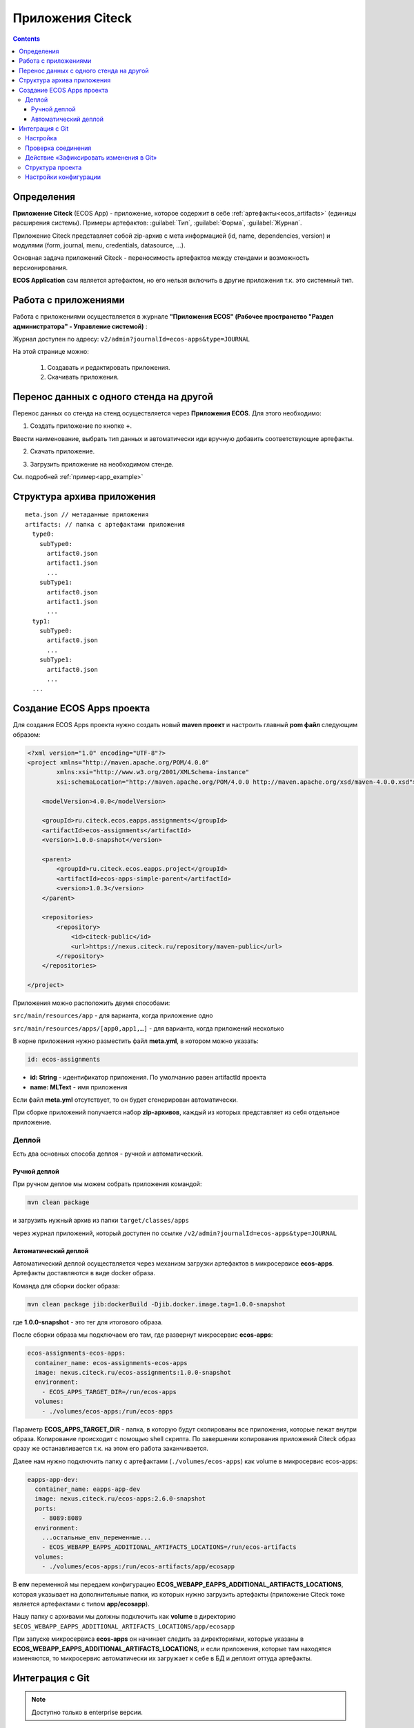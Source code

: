 .. _applications:

Приложения Citeck 
====================

.. contents::
		:depth: 3

Определения
--------------

**Приложение Citeck** (ECOS App) - приложение, которое содержит в себе :ref:`артефакты<ecos_artifacts>` (единицы расширения системы). Примеры артефактов: :guilabel:`Тип`, :guilabel:`Форма`, :guilabel:`Журнал`.

Приложение Citeck представляет собой zip-архив с мета информацией (id, name, dependencies, version) и модулями (form, journal, menu, credentials, datasource, …).

Основная задача приложений Citeck - переносимость артефактов между стендами и возможность версионирования. 

**ECOS Application** сам является артефактом, но его нельзя включить в другие приложения т.к. это системный тип.

Работа с приложениями 
-----------------------

Работа с приложениями осуществляется в журнале **"Приложения ECOS" (Рабочее пространство "Раздел администратора" - Управление системой)** :

Журнал доступен по адресу: ``v2/admin?journalId=ecos-apps&type=JOURNAL``

.. image:: _static/apps/apps_page.png
       :width: 700       
       :align: center

На этой странице можно:

  1. Cоздавать и редактировать приложения.
  2. Скачивать приложения.

Перенос данных с одного стенда на другой
------------------------------------------

Перенос данных со стенда на стенд осуществляется через **Приложения ECOS**. Для этого необходимо:

1. Создать приложение по кнопке **+**.

.. image:: _static/apps/new_app.png
       :width: 700       
       :align: center
       :alt: Создать приложение

Ввести наименование, выбрать тип данных и автоматически иди вручную добавить соответствующие артефакты. 

2. Скачать приложение.

.. image:: _static/apps/apps_page_1.png
       :width: 700       
       :align: center
       :alt: Скачать приложение

3. Загрузить приложение на необходимом стенде.

.. image:: _static/apps/apps_page_2.png
       :width: 700       
       :align: center
       :alt: Загрузить приложение

См. подробней :ref:`пример<app_example>`

Структура архива приложения
----------------------------

::

  meta.json // метаданные приложения
  artifacts: // папка с артефактами приложения
    type0:
      subType0:
        artifact0.json
        artifact1.json
        ...
      subType1:
        artifact0.json
        artifact1.json
        ...
    typ1:
      subType0:
        artifact0.json
        ...
      subType1:
        artifact0.json
        ...
    ...


Создание ECOS Apps проекта
-----------------------------

.. _app_project:

Для создания ECOS Apps проекта нужно создать новый **maven проект** и настроить главный **pom файл** следующим образом:

.. code-block::

  <?xml version="1.0" encoding="UTF-8"?>
  <project xmlns="http://maven.apache.org/POM/4.0.0"
          xmlns:xsi="http://www.w3.org/2001/XMLSchema-instance"
          xsi:schemaLocation="http://maven.apache.org/POM/4.0.0 http://maven.apache.org/xsd/maven-4.0.0.xsd">

      <modelVersion>4.0.0</modelVersion>

      <groupId>ru.citeck.ecos.eapps.assignments</groupId>
      <artifactId>ecos-assignments</artifactId>
      <version>1.0.0-snapshot</version>

      <parent>
          <groupId>ru.citeck.ecos.eapps.project</groupId>
          <artifactId>ecos-apps-simple-parent</artifactId>
          <version>1.0.3</version>
      </parent>

      <repositories>
          <repository>
              <id>citeck-public</id>
              <url>https://nexus.citeck.ru/repository/maven-public</url>
          </repository>
      </repositories>

  </project>

Приложения можно расположить двумя способами:

``src/main/resources/app`` - для варианта, когда приложение одно

``src/main/resources/apps/[app0,app1,…]`` - для варианта, когда приложений несколько

В корне приложения нужно разместить файл **meta.yml**, в котором можно указать:

.. code-block::

  id: ecos-assignments

* **id: String** - идентификатор приложения. По умолчанию равен artifactId проекта
* **name: MLText** - имя приложения

Если файл **meta.yml** отсутствует, то он будет сгенерирован автоматически.

.. image:: _static/apps/app_folder.png
       :width: 350       
       :align: center

При сборке приложений получается набор **zip-архивов**, каждый из которых представляет из себя отдельное приложение.

Деплой
~~~~~~~

Есть два основных способа деплоя - ручной и автоматический.

Ручной деплой
""""""""""""""

.. _manual_deploy:

При ручном деплое мы можем собрать приложения командой: 

.. code-block::

 mvn clean package

и загрузить нужный архив из папки ``target/classes/apps`` 

.. image:: _static/apps/zip_arch.png
       :width: 400       
       :align: center

через журнал приложений, который доступен по ссылке ``/v2/admin?journalId=ecos-apps&type=JOURNAL``

.. image:: _static/apps/apps_page_2.png
       :width: 700       
       :align: center

Автоматический деплой
""""""""""""""""""""""

.. _auto_deploy:

Автоматический деплой осуществляется через механизм загрузки артефактов в микросервисе **ecos-apps**. Артефакты доставляются в виде docker образа.

Команда для сборки docker образа: 

.. code-block::

  mvn clean package jib:dockerBuild -Djib.docker.image.tag=1.0.0-snapshot 


где **1.0.0-snapshot** - это тег для итогового образа.

После сборки образа мы подключаем его там, где развернут микросервис **ecos-apps**:

.. code-block::

  ecos-assignments-ecos-apps:
    container_name: ecos-assignments-ecos-apps
    image: nexus.citeck.ru/ecos-assignments:1.0.0-snapshot
    environment:
      - ECOS_APPS_TARGET_DIR=/run/ecos-apps
    volumes:
      - ./volumes/ecos-apps:/run/ecos-apps

Параметр **ECOS_APPS_TARGET_DIR** - папка, в которую будут скопированы все приложения, которые лежат внутри образа. Копирование происходит с помощью shell скрипта. По завершении копирования приложений Citeck образ сразу же останавливается т.к. на этом его работа заканчивается.

Далее нам нужно подключить папку с артефактами (``./volumes/ecos-apps``) как volume в микросервис ecos-apps:

.. code-block::

  eapps-app-dev:
    container_name: eapps-app-dev
    image: nexus.citeck.ru/ecos-apps:2.6.0-snapshot
    ports:
      - 8089:8089
    environment:
      ...остальные_env_переменные...
      - ECOS_WEBAPP_EAPPS_ADDITIONAL_ARTIFACTS_LOCATIONS=/run/ecos-artifacts
    volumes:
      - ./volumes/ecos-apps:/run/ecos-artifacts/app/ecosapp

В **env** переменной мы передаем конфигурацию  **ECOS_WEBAPP_EAPPS_ADDITIONAL_ARTIFACTS_LOCATIONS**, которая указывает на дополнительные папки, из которых нужно загрузить артефакты (приложение Citeck тоже является артефактами с типом **app/ecosapp**).

Нашу папку с архивами мы должны подключить как **volume** в директорию ``$ECOS_WEBAPP_EAPPS_ADDITIONAL_ARTIFACTS_LOCATIONS/app/ecosapp``

При запуске микросервиса **ecos-apps** он начинает следить за директориями, которые указаны в **ECOS_WEBAPP_EAPPS_ADDITIONAL_ARTIFACTS_LOCATIONS**, и если приложения, которые там находятся изменяются, то микросервис автоматически их загружает к себе в БД и деплоит оттуда артефакты.

Интеграция с Git
-----------------

.. _git_integration:

.. note::

    Доступно только в enterprise версии.

Интеграция с Git позволяет связать приложение Citeck с Git репозиторием и по нажатию на действие **«Зафиксировать изменения в Git»** загрузить изменившиеся артефакты в указанный репозиторий.

Настройка
~~~~~~~~~~~~~~~~~~

1. Открыть журнал **«Секреты»** ``/v2/admin?journalId=ecos-secrets&type=JOURNAL``: 

.. image:: _static/apps/git_01.png
       :width: 700       
       :align: center

и создать пару **логин/пароль** (Тип - **Basic**) для доступа к Git репозиторию:

.. image:: _static/apps/git_02.png
       :width: 500       
       :align: center

.. note::

  Для получения пароля в Gitlab для своей учетной записи можно сгенерировать `Personal Access Token <https://docs.gitlab.com/ee/user/profile/personal_access_tokens.html>`_  с указанием scopes **read_repository** и **write_repository** для нужных репозиториев. 
  
  При этом на форме создания секрета выбрать тип= Basic, ввести свой логин и вместо своего пароля ввести сгенерированный токен.

2. Открыть журнал **«Конечные точки»** ``/v2/admin?journalId=endpoints&type=JOURNAL``

.. image:: _static/apps/git_03.png
       :width: 700       
       :align: center

и добавить **ссылку** на Git репозиторий:

.. image:: _static/apps/git_04.png
       :width: 500       
       :align: center

.. note::

  Важно чтобы URL начинался на **https** (поддержка ssh на данный момент отсутствует). 

  URL можно получить, открыв страницу с репозиторием и нажав **Code**. В появившемся окне скопировать **HTTPS URL**.

  .. image:: _static/apps/git_05.png
       :width: 400       
       :align: center

3. Открыть журнал **«Приложения ECOS»** ``/v2/admin?journalId=ecos-apps&type=JOURNAL`` 

.. image:: _static/apps/git_06.png
       :width: 700       
       :align: center

и открыть настройки нужного приложения Citeck. В настройках заполнить поле **«репозиторий»** конечной точкой, которая была создана в **п.2.**

.. image:: _static/apps/git_07.png
       :width: 500       
       :align: center

После этого на карточке настроенного приложения Citeck и на карточках его артефактов появится действие **«Зафиксировать изменения в Git»** :

.. list-table::
      :widths: 20 20
      :align: center

      * - |

            .. image:: _static/apps/git_08.png
                  :width: 500
                  :align: center

        - |

            .. image:: _static/apps/git_08_1.png
                  :width: 500
                  :align: center

Проверка соединения
~~~~~~~~~~~~~~~~~~~~

По кнопке **«Проверить соединение»** можно проверить актуальный статус подключения к репозиторию:

.. list-table::
      :widths: 20 20
      :align: center

      * - |

            .. image:: _static/apps/git_09.png
                  :width: 300
                  :align: center

        - |

            .. image:: _static/apps/git_10.png
                  :width: 300
                  :align: center

Действие «Зафиксировать изменения в Git»
~~~~~~~~~~~~~~~~~~~~~~~~~~~~~~~~~~~~~~~~~

Действие для фиксации изменений доступно на карточке приложения Citeck и на карточках его артефактов если у приложения Citeck  настроен **Репозиторий**.

При нажатии на действие появляется следующая форма:

.. image:: _static/apps/git_11.png
       :width: 500       
       :align: center

На форме можно выбрать:

 -	либо существующую ветку:

    .. image:: _static/apps/git_12.png
          :width: 500       
          :align: center

 -	либо создать новую:

    .. image:: _static/apps/git_13.png
          :width: 500       
          :align: center

По умолчанию коммиты из Citeck можно делать в ветки, у которых имя начинается на **ecos/**. Это поведение можно изменить в журнале **ECOS конфигураций -> ecos-vcs-allowed-branches-to-commit**

При создании новой ветки в качестве базовой можно выбрать либо ветки, имя которых начинается на **ecos/**, либо стандартные ветки **develop, master, main**. Это поведение можно изменить в журнале **ECOS конфигураций -> ecos-vcs-allowed-base-branches**

Если установить галку **«Создать ветку»**, то пользователю будет предложено указать имя новой ветки и ветку, которую нужно взять за основу. Новая ветка всегда имеет префикс **ecos/**, чтобы исключить случайную порчу артефактов в важных ветках репозитория.

Фиксация в репозитории будет с авторством пользователя, который выполнил действие. При этом фиксация будет выполнена системной учетной записью, которая была настроена для приложения Citeck.

Права на выполнение действия есть только у администраторов ECOS. 

Фиксация изменений не удаляет артефакты из репозитория. Фиксируется только добавление новых артефактов и изменение старых. 

Структура проекта
~~~~~~~~~~~~~~~~~~~~

Если в репозитории не обнаружено базовых файлов структуры проекта из maven архитипа `ecos application <https://gitlab.citeck.ru/citeck-projects/ecos-projects-archetypes>`_ , то они будут добавлены - **настройка pom.xml, gitignore, gitattribute, editorconfig.**

.. image:: _static/apps/git_14.png
       :width: 600       
       :align: center

Настройки конфигурации
~~~~~~~~~~~~~~~~~~~~~~~~

Для настройки конфиграции необходимо открыть журнал **«Конфигурация ECOS»** ``v2/admin?journalId=ecos-configs&type=JOURNAL``:

  .. image:: _static/apps/git_15.png
        :width: 700       
        :align: center

- **ecos-vcs-allowed-branches-to-commit**– разрешенные ветки для коммита
- **ecos-vcs-allowed-base-branches** - разрешенные базовые ветки
